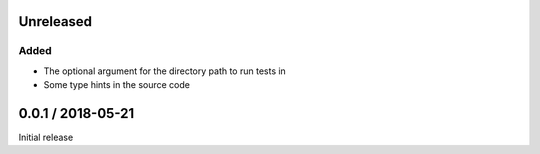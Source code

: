 Unreleased
==========

Added
-----

- The optional argument for the directory path to run tests in
- Some type hints in the source code
  

0.0.1 / 2018-05-21
==================

Initial release
